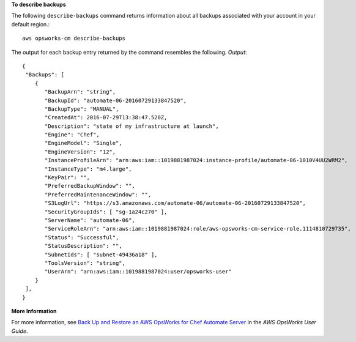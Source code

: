 **To describe backups**

The following ``describe-backups`` command returns information about all backups
associated with your account in your default region.::

  aws opsworks-cm describe-backups

The output for each backup entry returned by the command resembles the following.
*Output*::

  {
   "Backups": [ 
      { 
         "BackupArn": "string",
         "BackupId": "automate-06-20160729133847520",
         "BackupType": "MANUAL",
         "CreatedAt": 2016-07-29T13:38:47.520Z,
         "Description": "state of my infrastructure at launch",
         "Engine": "Chef",
         "EngineModel": "Single",
         "EngineVersion": "12",
         "InstanceProfileArn": "arn:aws:iam::1019881987024:instance-profile/automate-06-1010V4UU2WRM2",
         "InstanceType": "m4.large",
         "KeyPair": "",
         "PreferredBackupWindow": "",
         "PreferredMaintenanceWindow": "",
         "S3LogUrl": "https://s3.amazonaws.com/automate-06/automate-06-20160729133847520",
         "SecurityGroupIds": [ "sg-1a24c270" ],
         "ServerName": "automate-06",
         "ServiceRoleArn": "arn:aws:iam::1019881987024:role/aws-opsworks-cm-service-role.1114810729735",
         "Status": "Successful",
         "StatusDescription": "",
         "SubnetIds": [ "subnet-49436a18" ],
         "ToolsVersion": "string",
         "UserArn": "arn:aws:iam::1019881987024:user/opsworks-user"
      }
   ],
  }

**More Information**

For more information, see `Back Up and Restore an AWS OpsWorks for Chef Automate Server`_ in the *AWS OpsWorks User Guide*.

.. _`Back Up and Restore an AWS OpsWorks for Chef Automate Server`: http://docs.aws.amazon.com/opsworks/latest/userguide/opscm-backup-restore.html

